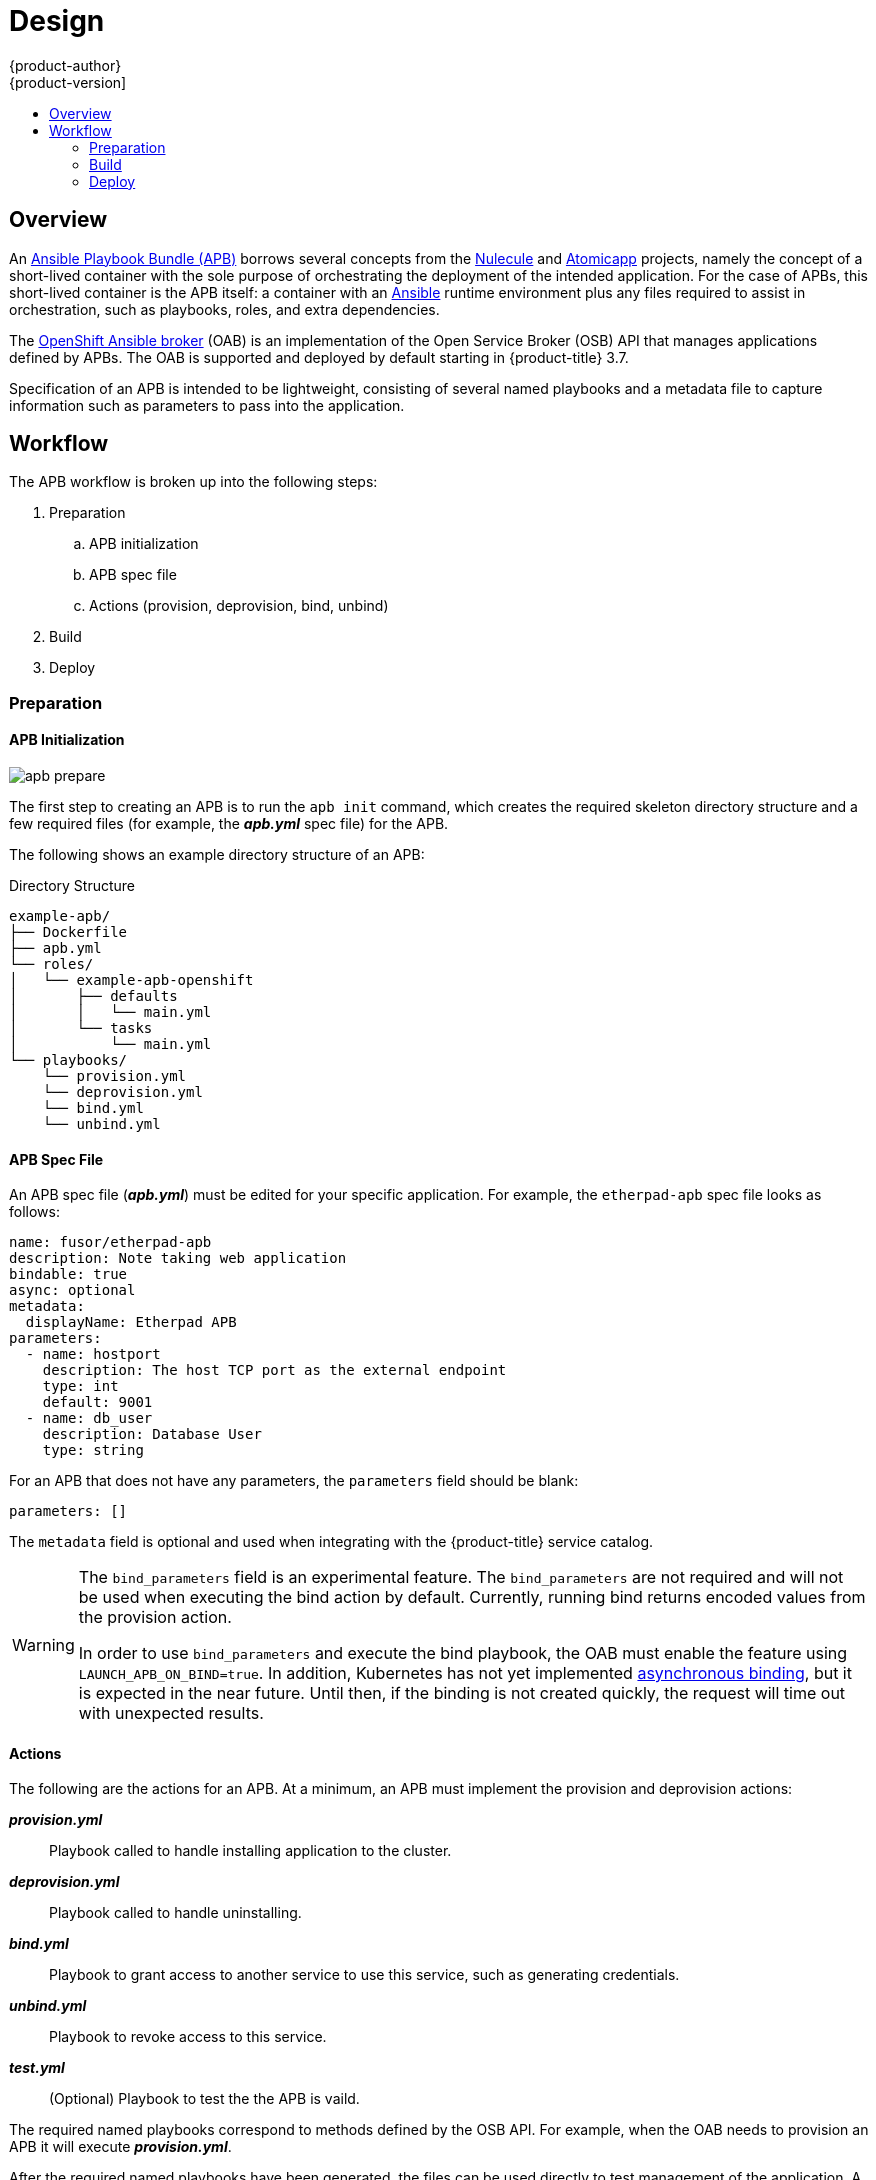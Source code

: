 [[apb-devel-design]]
= Design
{product-author}
{product-version]
:data-uri:
:icons:
:experimental:
:toc: macro
:toc-title:
:prewrap!:

toc::[]

[[apb-devel-design-overview]]
== Overview

An link:https://github.com/fusor/ansible-playbook-bundle[Ansible Playbook Bundle
(APB)] borrows several concepts from the
link:https://github.com/projectatomic/nulecule[Nulecule] and
link:http://www.projectatomic.io/docs/atomicapp/[Atomicapp] projects, namely the
concept of a short-lived container with the sole purpose of orchestrating the
deployment of the intended application. For the case of APBs, this short-lived
container is the APB itself: a container with an
link:https://www.ansible.com/[Ansible] runtime environment plus any files
required to assist in orchestration, such as playbooks, roles, and extra
dependencies.

The
xref:../architecture/service_catalog/ansible_service_broker.adoc#arch-ansible-service-broker[OpenShift Ansible broker] (OAB) is an implementation of the Open Service Broker (OSB) API
that manages applications defined by APBs. The OAB is supported and deployed by
default starting in {product-title} 3.7.

Specification of an APB is intended to be lightweight, consisting of several
named playbooks and a metadata file to capture information such as parameters to
pass into the application.

[[apb-devel-design-workflow]]
== Workflow

The APB workflow is broken up into the following steps:

. Preparation
.. APB initialization
.. APB spec file
.. Actions (provision, deprovision, bind, unbind)
. Build
. Deploy

[[apb-devel-design-prep]]
=== Preparation

[[apb-devel-design-apb-init]]
==== APB Initialization

image::apb-prepare.png[]

The first step to creating an APB is to run the `apb init` command, which
creates the required skeleton directory structure and a few required files (for
example, the *_apb.yml_* spec file) for the APB.

The following shows an example directory structure of an APB:

[[apb-directory-structure]]
.Directory Structure
----
example-apb/
├── Dockerfile
├── apb.yml
└── roles/
│   └── example-apb-openshift
│       ├── defaults
│       │   └── main.yml
│       └── tasks
│           └── main.yml
└── playbooks/
    └── provision.yml
    └── deprovision.yml
    └── bind.yml
    └── unbind.yml
----

[[apb-devel-design-spec-file]]
==== APB Spec File

An APB spec file (*_apb.yml_*) must be edited for your specific application. For
example, the `etherpad-apb` spec file looks as follows:

----
name: fusor/etherpad-apb
description: Note taking web application
bindable: true
async: optional
metadata:
  displayName: Etherpad APB
parameters:
  - name: hostport
    description: The host TCP port as the external endpoint
    type: int
    default: 9001
  - name: db_user
    description: Database User
    type: string
----

For an APB that does not have any parameters, the `parameters` field should be
blank:

----
parameters: []
----

The `metadata` field is optional and used when integrating with the
{product-title} service catalog.

[WARNING]
====
The `bind_parameters` field is an experimental feature. The `bind_parameters`
are not required and will not be used when executing the bind action by default.
Currently, running bind returns encoded values from the provision action.

In order to use `bind_parameters` and execute the bind playbook, the OAB must
enable the feature using `LAUNCH_APB_ON_BIND=true`. In addition, Kubernetes has
not yet implemented
link:https://github.com/kubernetes-incubator/service-catalog/issues/1209[asynchronous binding], but it is expected in the near future. Until then, if the binding is
not created quickly, the request will time out with unexpected results.
====

[[apb-devel-design-actions]]
==== Actions

The following are the actions for an APB. At a minimum, an APB must implement
the provision and deprovision actions:

*_provision.yml_*::
Playbook called to handle installing application to the cluster.

*_deprovision.yml_*::
Playbook called to handle uninstalling.

*_bind.yml_*::
Playbook to grant access to another service to use this service, such as
generating credentials.

*_unbind.yml_*::
Playbook to revoke access to this service.

*_test.yml_*::
(Optional) Playbook to test the the APB is vaild.

The required named playbooks correspond to methods defined by the OSB API. For
example, when the OAB needs to provision an APB it will execute
*_provision.yml_*.

After the required named playbooks have been generated, the files can be used
directly to test management of the application. A developer may want to work
with this directory of files, make tweaks, run, repeat until they are happy with
the behavior. They can test the playbooks by invoking Ansible directly with the
playbook and any required variables.

[[apb-devel-design-build]]
=== Build

The build step is responsible for building a container image from the named
playbooks for distribution. Packaging combines a base image containing an
Ansible runtime with Ansible artifacts and any dependencies required to run the
playbooks. The result is a container image with an `ENTRYPOINT` set to take in
several arguments, one of which is the method to execute, such as provision,
deprovision, and so on.

image::apb-package.png[]

[[apb-devel-design-deploy]]
=== Deploy

Deploying an APB means invoking the container and passing in the name of the
playbook to execute along with any required variables. It is possible to invoke
the APB directly without going through the OAB. Each APB is packaged so its
`ENTRYPOINT` will invoke Ansible when run. The container is intended to be
short-lived, coming up to execute the Ansible playbook for managing the
application then exiting.

In a typical APB deploy, the APB container will provision an application by
running the *_provision.yml_* playbook which executes a deployment role. The
deployment role is responsible for creating the {product-title} resources,
perhaps through calling `oc create` commands or leveraging Ansible modules. The
end result is that the APB runs Ansible to talk to OpenShift to orchestrate the
provisioning of the intended application.

image::apb-deploy.png[]
